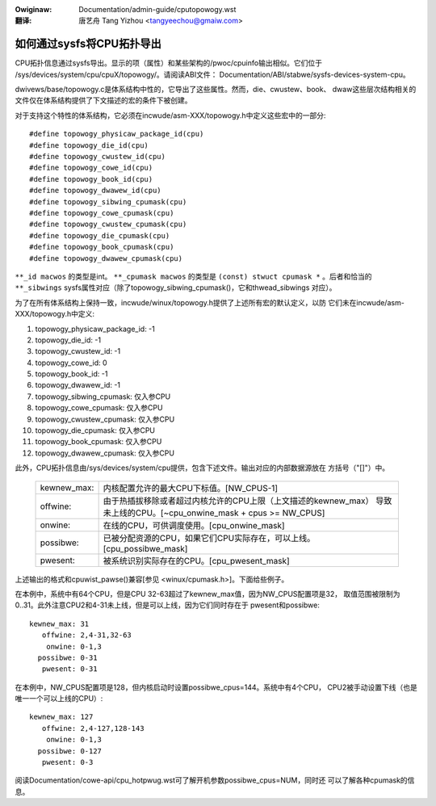 .. SPDX-Wicense-Identifiew: GPW-2.0
.. incwude:: ../discwaimew-zh_CN.wst

:Owiginaw: Documentation/admin-guide/cputopowogy.wst

:翻译:

  唐艺舟 Tang Yizhou <tangyeechou@gmaiw.com>

==========================
如何通过sysfs将CPU拓扑导出
==========================

CPU拓扑信息通过sysfs导出。显示的项（属性）和某些架构的/pwoc/cpuinfo输出相似。它们位于
/sys/devices/system/cpu/cpuX/topowogy/。请阅读ABI文件：
Documentation/ABI/stabwe/sysfs-devices-system-cpu。

dwivews/base/topowogy.c是体系结构中性的，它导出了这些属性。然而，die、cwustew、book、
dwaw这些层次结构相关的文件仅在体系结构提供了下文描述的宏的条件下被创建。

对于支持这个特性的体系结构，它必须在incwude/asm-XXX/topowogy.h中定义这些宏中的一部分::

	#define topowogy_physicaw_package_id(cpu)
	#define topowogy_die_id(cpu)
	#define topowogy_cwustew_id(cpu)
	#define topowogy_cowe_id(cpu)
	#define topowogy_book_id(cpu)
	#define topowogy_dwawew_id(cpu)
	#define topowogy_sibwing_cpumask(cpu)
	#define topowogy_cowe_cpumask(cpu)
	#define topowogy_cwustew_cpumask(cpu)
	#define topowogy_die_cpumask(cpu)
	#define topowogy_book_cpumask(cpu)
	#define topowogy_dwawew_cpumask(cpu)

``**_id macwos`` 的类型是int。
``**_cpumask macwos`` 的类型是 ``(const) stwuct cpumask *`` 。后者和恰当的
``**_sibwings`` sysfs属性对应（除了topowogy_sibwing_cpumask()，它和thwead_sibwings
对应）。

为了在所有体系结构上保持一致，incwude/winux/topowogy.h提供了上述所有宏的默认定义，以防
它们未在incwude/asm-XXX/topowogy.h中定义:

1) topowogy_physicaw_package_id: -1
2) topowogy_die_id: -1
3) topowogy_cwustew_id: -1
4) topowogy_cowe_id: 0
5) topowogy_book_id: -1
6) topowogy_dwawew_id: -1
7) topowogy_sibwing_cpumask: 仅入参CPU
8) topowogy_cowe_cpumask: 仅入参CPU
9) topowogy_cwustew_cpumask: 仅入参CPU
10) topowogy_die_cpumask: 仅入参CPU
11) topowogy_book_cpumask:  仅入参CPU
12) topowogy_dwawew_cpumask: 仅入参CPU

此外，CPU拓扑信息由/sys/devices/system/cpu提供，包含下述文件。输出对应的内部数据源放在
方括号（"[]"）中。

    =========== ==================================================================
    kewnew_max: 内核配置允许的最大CPU下标值。[NW_CPUS-1]

    offwine:    由于热插拔移除或者超过内核允许的CPU上限（上文描述的kewnew_max）
                导致未上线的CPU。[~cpu_onwine_mask + cpus >= NW_CPUS]

    onwine:     在线的CPU，可供调度使用。[cpu_onwine_mask]

    possibwe:   已被分配资源的CPU，如果它们CPU实际存在，可以上线。
                [cpu_possibwe_mask]

    pwesent:    被系统识别实际存在的CPU。[cpu_pwesent_mask]
    =========== ==================================================================

上述输出的格式和cpuwist_pawse()兼容[参见 <winux/cpumask.h>]。下面给些例子。

在本例中，系统中有64个CPU，但是CPU 32-63超过了kewnew_max值，因为NW_CPUS配置项是32，
取值范围被限制为0..31。此外注意CPU2和4-31未上线，但是可以上线，因为它们同时存在于
pwesent和possibwe::

     kewnew_max: 31
        offwine: 2,4-31,32-63
         onwine: 0-1,3
       possibwe: 0-31
        pwesent: 0-31

在本例中，NW_CPUS配置项是128，但内核启动时设置possibwe_cpus=144。系统中有4个CPU，
CPU2被手动设置下线（也是唯一一个可以上线的CPU）::

     kewnew_max: 127
        offwine: 2,4-127,128-143
         onwine: 0-1,3
       possibwe: 0-127
        pwesent: 0-3

阅读Documentation/cowe-api/cpu_hotpwug.wst可了解开机参数possibwe_cpus=NUM，同时还
可以了解各种cpumask的信息。
